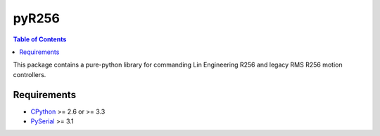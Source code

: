pyR256
=====

.. contents:: Table of Contents
	:local:

This package contains a pure-python library for commanding Lin Engineering R256 and legacy RMS R256 motion controllers.  

Requirements
-----

* CPython_ >= 2.6 or >= 3.3
* PySerial_ >= 3.1

.. _CPython: http://www.python.org/
.. _PySerial: https://pypi.python.org/pypi/pyserial

